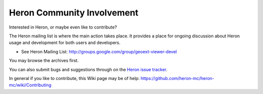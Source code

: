 ============================
Heron Community Involvement
============================

Interested in Heron, or maybe even like to contribute?

The Heron mailing list is where the main action takes place.
It provides a place for ongoing discussion about Heron
usage and development for both users and developers.

* See Heron Mailing List: http://groups.google.com/group/geoext-viewer-devel

You may browse the archives first.

You can also submit bugs and suggestions through
on the `Heron issue tracker <https://github.com/heron-mc/heron-mc/issues>`_.

In general if you like to contribute, this Wiki page may be of help:
https://github.com/heron-mc/heron-mc/wiki/Contributing






